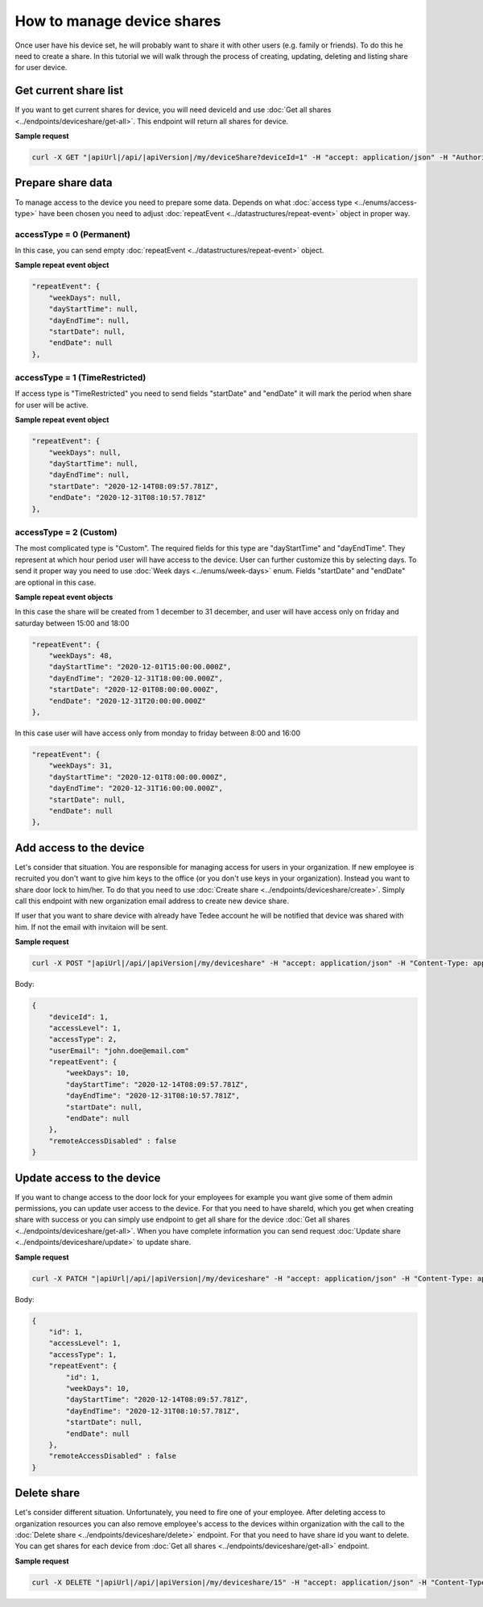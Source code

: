 How to manage device shares
==============================

Once user have his device set, he will probably want to share it with other users (e.g. family or friends).
To do this he need to create a share. In this tutorial we will walk through the process of creating, updating, deleting and listing share for user device.

Get current share list
----------------------------

If you want to get current shares for device, you will need deviceId and use :doc:`Get all shares <../endpoints/deviceshare/get-all>`. 
This endpoint will return all shares for device.

**Sample request**

.. code-block:: sh

    curl -X GET "|apiUrl|/api/|apiVersion|/my/deviceShare?deviceId=1" -H "accept: application/json" -H "Authorization: Bearer <<access token>>"


Prepare share data
-----------------------------

To manage access to the device you need to prepare some data. Depends on what :doc:`access type <../enums/access-type>` have been chosen you need to adjust :doc:`repeatEvent <../datastructures/repeat-event>` object in proper way.

accessType =  0 (Permanent)
^^^^^^^^^^^^^^^^^^^^^^^^^^^^

In this case, you can send empty :doc:`repeatEvent <../datastructures/repeat-event>` object.

**Sample repeat event object**

.. code-block:: js

    "repeatEvent": {
        "weekDays": null,
        "dayStartTime": null,
        "dayEndTime": null,
        "startDate": null,
        "endDate": null
    },

accessType = 1 (TimeRestricted)
^^^^^^^^^^^^^^^^^^^^^^^^^^^^^^^^^^

If access type is "TimeRestricted" you need to send fields "startDate" and "endDate" it will mark the period when share for user will be active.

**Sample repeat event object**

.. code-block:: js

    "repeatEvent": {
        "weekDays": null,
        "dayStartTime": null,
        "dayEndTime": null,
        "startDate": "2020-12-14T08:09:57.781Z",
        "endDate": "2020-12-31T08:10:57.781Z"
    },


accessType = 2 (Custom)
^^^^^^^^^^^^^^^^^^^^^^^^^^

The most complicated type is "Custom". The required fields for this type are "dayStartTime" and "dayEndTime". They represent at which hour period user will have access to the device.
User can further customize this by selecting days. To send it proper way you need to use :doc:`Week days <../enums/week-days>` enum. Fields "startDate" and "endDate" are optional in this case.

**Sample repeat event objects**

In this case the share will be created from 1 december to 31 december, and user will have access only on friday and saturday between 15:00 and 18:00

.. code-block:: js

    "repeatEvent": {
        "weekDays": 48,
        "dayStartTime": "2020-12-01T15:00:00.000Z",
        "dayEndTime": "2020-12-31T18:00:00.000Z",
        "startDate": "2020-12-01T08:00:00.000Z",
        "endDate": "2020-12-31T20:00:00.000Z"
    },


In this case user will have access only from monday to friday between 8:00 and 16:00

.. code-block:: js

    "repeatEvent": {
        "weekDays": 31,
        "dayStartTime": "2020-12-01T8:00:00.000Z",
        "dayEndTime": "2020-12-31T16:00:00.000Z",
        "startDate": null,
        "endDate": null
    },


Add access to the device
----------------------------

Let's consider that situation. You are responsible for managing access for users in your organization. If new employee is recruited you don't want to give him keys to the office (or you don't use keys in your organization). 
Instead you want to share door lock to him/her. To do that you need to use :doc:`Create share <../endpoints/deviceshare/create>`. Simply call this endpoint with new organization email address to create new device share.

If user that you want to share device with already have Tedee account he will be notified that device was shared with him. If not the email with invitaion will be sent.

**Sample request**

.. code-block:: sh

    curl -X POST "|apiUrl|/api/|apiVersion|/my/deviceshare" -H "accept: application/json" -H "Content-Type: application/json-patch+json" -H "Authorization: Bearer <<access token>>" -d "<<body>>"

Body:

.. code-block:: js

        {
            "deviceId": 1,
            "accessLevel": 1,
            "accessType": 2,
            "userEmail": "john.doe@email.com"
            "repeatEvent": {
                "weekDays": 10,
                "dayStartTime": "2020-12-14T08:09:57.781Z",
                "dayEndTime": "2020-12-31T08:10:57.781Z",
                "startDate": null,
                "endDate": null
            },
            "remoteAccessDisabled" : false
        }


Update access to the device
----------------------------

If you want to change access to the door lock for your employees for example you want give some of them admin permissions, you can update user access to the device. 
For that you need to have shareId, which you get when creating share with success or you can simply use endpoint to get all share for the device :doc:`Get all shares <../endpoints/deviceshare/get-all>`.
When you have complete information you can send request :doc:`Update share <../endpoints/deviceshare/update>` to update share.

**Sample request**

.. code-block:: sh

    curl -X PATCH "|apiUrl|/api/|apiVersion|/my/deviceshare" -H "accept: application/json" -H "Content-Type: application/json-patch+json" -H "Authorization: Bearer <<access token>>" -d "<<body>>"

Body:

.. code-block:: js

        {
            "id": 1,
            "accessLevel": 1,
            "accessType": 1,
            "repeatEvent": {
                "id": 1,
                "weekDays": 10,
                "dayStartTime": "2020-12-14T08:09:57.781Z",
                "dayEndTime": "2020-12-31T08:10:57.781Z",
                "startDate": null,
                "endDate": null
            },
            "remoteAccessDisabled" : false
        }


Delete share
-------------

Let's consider different situation. Unfortunately, you need to fire one of your employee. 
After deleting access to organization resources you can also remove employee's access to the devices within organization with the call to the :doc:`Delete share <../endpoints/deviceshare/delete>` endpoint.
For that you need to have share id you want to delete. You can get shares for each device from :doc:`Get all shares <../endpoints/deviceshare/get-all>` endpoint.

**Sample request**

.. code-block:: sh

    curl -X DELETE "|apiUrl|/api/|apiVersion|/my/deviceshare/15" -H "accept: application/json" -H "Content-Type: application/json-patch+json" -H "Authorization: Bearer <<access token>>"
